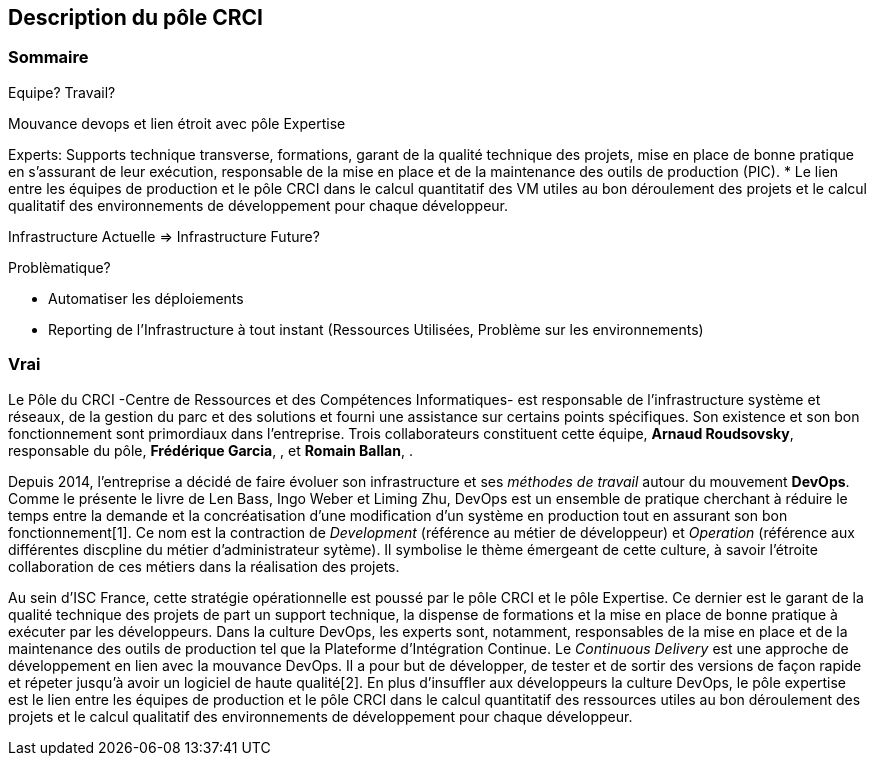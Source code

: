 == Description du pôle CRCI

=== Sommaire

Equipe? Travail?

Mouvance devops et lien étroit avec pôle Expertise

Experts: Supports technique transverse, formations, garant de la qualité technique des projets, mise en place de bonne pratique en s'assurant de leur exécution, responsable de la mise en place et de la maintenance des outils de production (PIC).
* Le lien entre les équipes de production et le pôle CRCI dans le calcul quantitatif des VM utiles au bon déroulement des projets et le calcul qualitatif des environnements de développement pour chaque développeur.

Infrastructure Actuelle => Infrastructure Future?

Problèmatique?

* Automatiser les déploiements

* Reporting de l'Infrastructure à tout instant (Ressources Utilisées, Problème sur les environnements)

=== Vrai

Le Pôle du CRCI -Centre de Ressources et des Compétences Informatiques- est responsable de l'infrastructure système et réseaux, de la gestion du parc et des solutions et fourni une assistance sur certains points spécifiques. Son existence et son bon fonctionnement sont primordiaux dans l'entreprise. Trois collaborateurs constituent cette équipe, *Arnaud Roudsovsky*, responsable du pôle, *Frédérique Garcia*, , et *Romain Ballan*, .

Depuis 2014, l'entreprise a décidé de faire évoluer son infrastructure et ses _méthodes de travail_ autour du mouvement *DevOps*. Comme le présente le livre de Len Bass, Ingo Weber et Liming Zhu, DevOps est un ensemble de pratique cherchant à réduire le temps entre la demande et la concréatisation d'une modification d'un système en production tout en assurant son bon fonctionnement[1]. Ce nom est la contraction de _Development_ (référence au métier de développeur) et _Operation_ (référence aux différentes discpline du métier d'administrateur sytème). Il symbolise le thème émergeant de cette culture, à savoir l'étroite collaboration de ces métiers dans la réalisation des projets.

Au sein d'ISC France, cette stratégie opérationnelle est poussé par le pôle CRCI et le pôle Expertise. Ce dernier est le garant de la qualité technique des projets de part un support technique, la dispense de formations et la mise en place de bonne pratique à exécuter par les développeurs. Dans la culture DevOps, les experts sont, notamment, responsables de la mise en place et de la maintenance des outils de production tel que la Plateforme d'Intégration Continue. Le _Continuous Delivery_ est une approche de développement en lien avec la mouvance DevOps. Il a pour but de développer, de tester et de sortir des versions de façon rapide et répeter jusqu'à avoir un logiciel de haute qualité[2]. En plus d'insuffler aux développeurs la culture DevOps, le pôle expertise est le lien entre les équipes de production et le pôle CRCI dans le calcul quantitatif des ressources utiles au bon déroulement des projets et le calcul qualitatif des environnements de développement pour chaque développeur.
